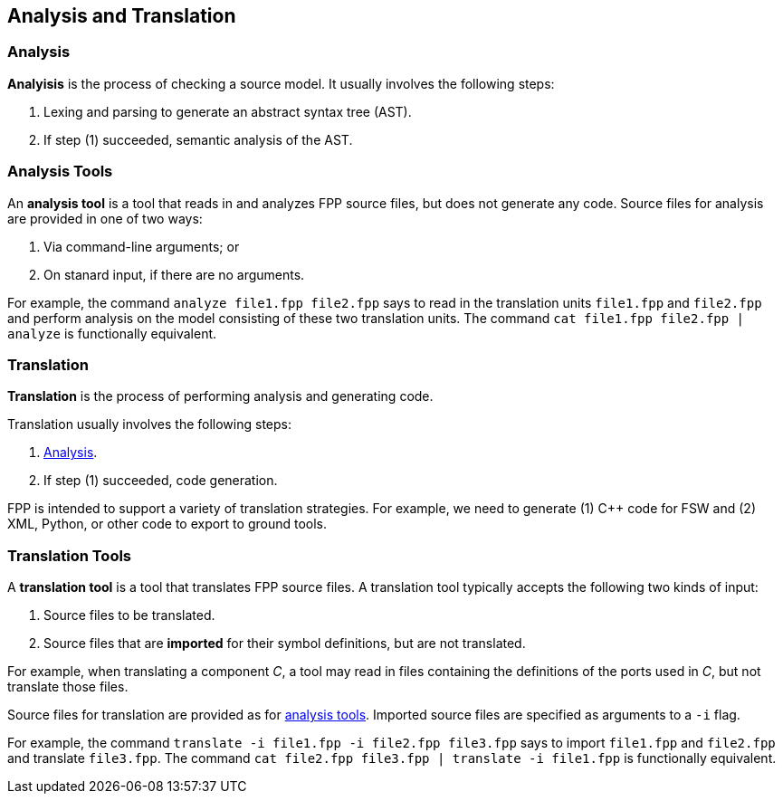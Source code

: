 == Analysis and Translation

=== Analysis

*Analyisis* is the process of checking a source model.
It usually involves the following steps:

. Lexing and parsing to generate an abstract syntax tree (AST).

. If step (1) succeeded, semantic analysis of the AST.

=== Analysis Tools

An *analysis tool* is a tool that reads in and analyzes FPP
source files, but does not generate any code.
Source files for analysis are provided in one of two ways:

1. Via command-line arguments; or

2. On stanard input, if there are no arguments.

For example, the command `analyze file1.fpp file2.fpp`
says to read in the translation units `file1.fpp` and `file2.fpp` and perform 
analysis on the model consisting of these two translation units.
The command `cat file1.fpp file2.fpp | analyze` is functionally equivalent.

=== Translation

*Translation* is the process of performing analysis and 
generating code.

Translation usually involves the following steps:

. <<Analysis-and-Translation_Analysis,Analysis>>.

. If step (1) succeeded, code generation.

FPP is intended to support a variety of translation
strategies. For example, we need to generate (1) C++ code for FSW and 
(2) XML, Python, or other code to export to ground tools.

=== Translation Tools

A *translation tool* is a tool that translates FPP source files.
A translation tool typically accepts the following two kinds of
input:

1. Source files to be translated.

2. Source files that are *imported* for their symbol definitions,
but are not translated.

For example, when translating a component _C_, a tool may read
in files containing the definitions of the ports used in _C_,
but not translate those files.

Source files for translation are provided as for 
<<Analysis-and-Translation_Analysis-Tools,analysis tools>>.
Imported source files are specified as arguments to a `-i` flag.

For example, the command `translate -i file1.fpp -i file2.fpp file3.fpp`
says to import `file1.fpp` and `file2.fpp` and translate `file3.fpp`.
The command `cat file2.fpp file3.fpp | translate -i file1.fpp` is functionally 
equivalent.
